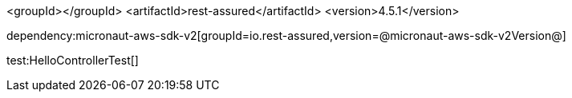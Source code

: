 :dependencies:

<groupId></groupId>
<artifactId>rest-assured</artifactId>
<version>4.5.1</version>

dependency:micronaut-aws-sdk-v2[groupId=io.rest-assured,version=@micronaut-aws-sdk-v2Version@]

:dependencies:

test:HelloControllerTest[]
